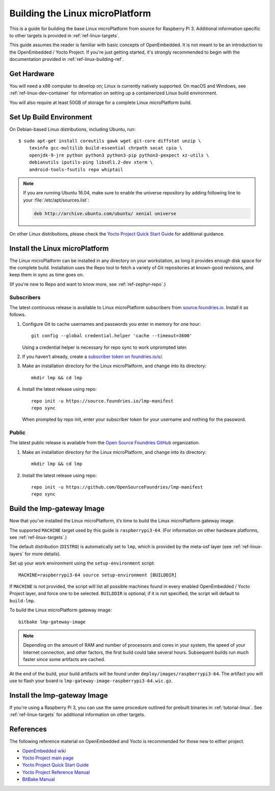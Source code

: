 .. highlight:: sh

.. _ref-linux-building:

Building the Linux microPlatform
================================

This is a guide for building the base Linux microPlatform from source
for Raspberry Pi 3. Additional information specific to other targets
is provided in :ref:`ref-linux-targets`.

This guide assumes the reader is familiar with basic concepts of
OpenEmbedded. It is not meant to be an introduction to the
OpenEmbedded / Yocto Project. If you're just getting started, it's
strongly recommended to begin with the documentation provided in
:ref:`ref-linux-building-ref`.

.. _ref-linux-building-hw:

Get Hardware
------------

You will need a x86 computer to develop on; Linux is currently
natively supported. On macOS and Windows, see
:ref:`ref-linux-dev-container` for information on setting up a
containerized Linux build environment.

You will also require at least 50GB of storage for a complete Linux
microPlatform build.

Set Up Build Environment
------------------------

On Debian-based Linux distributions, including Ubuntu, run::

   $ sudo apt-get install coreutils gawk wget git-core diffstat unzip \
       texinfo gcc-multilib build-essential chrpath socat cpio \
       openjdk-9-jre python python3 python3-pip python3-pexpect xz-utils \
       debianutils iputils-ping libsdl1.2-dev xterm \
       android-tools-fsutils repo whiptail

.. note::

   If you are running Ubuntu 16.04, make sure to enable the universe
   repository by adding following line to your
   :file:`/etc/apt/sources.list`:

   .. code-block:: none

      deb http://archive.ubuntu.com/ubuntu/ xenial universe

On other Linux distributions, please check the `Yocto Project Quick
Start Guide`_ for additional guidance.

.. _ref-linux-building-install:

Install the Linux microPlatform
-------------------------------

The Linux microPlatform can be installed in any directory on your
workstation, as long it provides enough disk space for the complete
build. Installation uses the Repo tool to fetch a variety of Git
repositories at known-good revisions, and keep them in sync as time
goes on.

(If you're new to Repo and want to know more, see
:ref:`ref-zephyr-repo`.)

Subscribers
~~~~~~~~~~~

The latest continuous release is available to Linux microPlatform
subscribers from `source.foundries.io`_. Install it as follows.

#. Configure Git to cache usernames and passwords you enter in memory
   for one hour::

     git config --global credential.helper 'cache --timeout=3600'

   Using a credential helper is necessary for repo sync to work
   unprompted later.

#. If you haven’t already, create a `subscriber token on
   foundries.io/s/`_.

#. Make an installation directory for the Linux microPlatform, and
   change into its directory::

     mkdir lmp && cd lmp

#. Install the latest release using repo::

     repo init -u https://source.foundries.io/lmp-manifest
     repo sync

   When prompted by repo init, enter your subscriber token for
   your username and nothing for the password.

Public
~~~~~~

The latest public release is available from the `Open Source Foundries
GitHub`_ organization.

#. Make an installation directory for the Linux microPlatform, and change
   into its directory::

     mkdir lmp && cd lmp

#. Install the latest release using repo::

     repo init -u https://github.com/OpenSourceFoundries/lmp-manifest
     repo sync

Build the lmp-gateway Image
---------------------------

Now that you’ve installed the Linux microPlatform, it’s time to build
the Linux microPlatform gateway image.

The supported ``MACHINE`` target used by this guide is
``raspberrypi3-64``. (For information on other hardware platforms, see
:ref:`ref-linux-targets`.)

The default distribution (``DISTRO``) is automatically set to ``lmp``,
which is provided by the meta-osf layer (see
:ref:`ref-linux-layers` for more details).

Set up your work environment using the ``setup-environment`` script::

  MACHINE=raspberrypi3-64 source setup-environment [BUILDDIR]

If ``MACHINE`` is not provided, the script will list all possible
machines found in every enabled OpenEmbedded / Yocto Project layer,
and force one to be selected.  ``BUILDDIR`` is optional; if it is not
specified, the script will default to ``build-lmp``.

.. todo:: add public kernel links and required conf changes

To build the Linux microPlatform gateway image::

  bitbake lmp-gateway-image

.. note::

   Depending on the amount of RAM and number of processors and cores
   in your system, the speed of your Internet connection, and other
   factors, the first build could take several hours. Subsequent
   builds run much faster since some artifacts are cached.

At the end of the build, your build artifacts will be found under
``deploy/images/raspberrypi3-64``. The artifact you will
use to flash your board is
``lmp-gateway-image-raspberrypi3-64.wic.gz``.

Install the lmp-gateway Image
-----------------------------

If you're using a Raspberry Pi 3, you can use the same procedure
outlined for prebuilt binaries in :ref:`tutorial-linux`. See
:ref:`ref-linux-targets` for additional information on other targets.

.. _ref-linux-building-ref:

References
----------

The following reference material on OpenEmbedded and Yocto is
recommended for those new to either project.

- `OpenEmbedded wiki`_
- `Yocto Project main page`_
- `Yocto Project Quick Start Guide`_
- `Yocto Project Reference Manual`_
- `BitBake Manual`_

.. _OpenEmbedded wiki:
    https://www.openembedded.org/wiki/Main_Page
.. _Yocto Project main page:
   https://www.yoctoproject.org/
.. _Yocto Project Quick Start Guide:
   https://www.yoctoproject.org/docs/current/yocto-project-qs/yocto-project-qs.html
.. _Yocto Project Reference Manual:
   https://www.yoctoproject.org/docs/current/ref-manual/ref-manual.html
.. _BitBake Manual:
   https://www.yoctoproject.org/docs/current/bitbake-user-manual/bitbake-user-manual.html

.. _subscriber token on foundries.io/s/:
   https://foundries.io/s/

.. _Open Source Foundries GitHub:
    https://github.com/OpenSourceFoundries

.. _source.foundries.io:
   https://source.foundries.io
